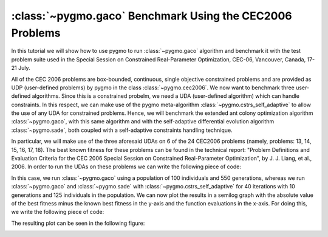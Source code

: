 .. _py_tutorial_cec2006_gaco_benchmark_comp:

:class:`~pygmo.gaco` Benchmark Using the CEC2006 Problems
===============================================================

In this tutorial we will show how to use pygmo to run :class:`~pygmo.gaco` algorithm and benchmark it with the test problem suite used in the
Special Session on Constrained Real-Parameter Optimization, CEC-06, Vancouver, Canada, 17-21 July.

All of the CEC 2006 problems are box-bounded, continuous, single objective constrained problems and are provided as UDP 
(user-defined problems) by pygmo in the class :class:`~pygmo.cec2006`. 
We now want to benchmark three user-defined algorithms. Since this is a constrained probelm, we need a UDA (user-defined
algorithm) which can handle constraints. In this respect, we can make use of the pygmo meta-algorithm :class:`~pygmo.cstrs_self_adaptive`
to allow the use of any UDA for constrained problems. Hence, we will benchmark the extended ant colony optimization algorithm :class:`~pygmo.gaco`, 
with this same algorithm and with the self-adaptive differential evolution algorithm :class:`~pygmo.sade`, both coupled with a self-adaptive constraints handling technique. 

In particular, we will make use of the three aforesaid UDAs on 6 of the 24 CEC2006 problems (namely, problems: 13, 14, 15,
16, 17, 18). The best known fitness for these problems can be found in the technical report: "Problem Definitions and Evaluation Criteria for the CEC 2006 Special Session on Constrained 
Real-Parameter Optimization", by J. J. Liang, et al., 2006.
In order to run the UDAs on these problems we can write the following piece of code:

.. doctest::
 
    >>> import pygmo as pg
    >>> #we first save the best known solutions in a vector:
    >>> real_minima=[0.0539415140, -47.7648884595, 961.7150222899, -1.9051552586, 8853.5396748064, -0.8660254038]
    >>> #we instantiate the problems
    >>> problems=[pg.cec2006(13), pg.cec2006(14), pg.cec2006(15), pg.cec2006(16), pg.cec2006(17), pg.cec2006(18)]
    >>> for index in range(0,6):
    ...       #we extract the problem of the case:
    ...       udp = problems[index]
    ...       prob = pg.problem(udp)
    ...       #Instantiate pagmo algorithms:
    ...       uda_gaco = pg.gaco(550, 100, 1.0, real_minima[index], 0.0, 200, 7, 10000, 10000, 0.0, 10, 0.9, False, 23)
    ...       uda_cstrs_sade=pg.cstrs_self_adaptive(40,pg.sade(10, 2, 1, 1e-6, 1e-6, False, 23))
    ...       uda_cstrs_gaco=pg.cstrs_self_adaptive(40,pg.gaco(10, 125, 1.0, real_minima[index], 0.0, 8, 7, 10000, 10000, 0.0, 10, 0.9, False, 23))
    ...       algo_gaco=pg.algorithm(uda_gaco)
    ...       algo_cstrs_sade=pg.algorithm(uda_cstrs_sade)
    ...       algo_cstrs_gaco=pg.algorithm(uda_cstrs_gaco)
    ...       #Set the seed for reproducibility purposes:
    ...       algo_gaco.set_seed(23)
    ...       algo_cstrs_sade.set_seed(23)
    ...       algo_cstrs_gaco.set_seed(23)
    ...       #Instantiate populations:
    ...       pop_gaco = pg.population(prob, size=100, seed=23)
    ...       pop_cstrs_sade = pg.population(prob, size=125, seed=23)
    ...       pop_cstrs_gaco = pg.population(prob, size=125, seed=23)
    ...       #Set verbosity:
    ...       algo_gaco.set_verbosity(5)
    ...       algo_cstrs_sade.set_verbosity(1)
    ...       algo_cstrs_gaco.set_verbosity(1)
    ...       #Run the evolution:
    ...       pop_gaco=algo_gaco.evolve(pop_gaco)
    ...       pop_cstrs_sade=algo_cstrs_sade.evolve(pop_cstrs_sade)
    ...       pop_cstrs_gaco=algo_cstrs_gaco.evolve(pop_cstrs_gaco)
    ...       #Extract the log:
    ...       uda_gaco=algo_gaco.extract(pg.gaco)
    ...       uda_sa_sade=algo_cstrs_sade.extract(pg.cstrs_self_adaptive)
    ...       uda_sa_gaco=algo_cstrs_gaco.extract(pg.cstrs_self_adaptive)
    ...       #The logs are saved for each problem:
    ...       if (index==0):
    ...           log_gaco_P13=uda_gaco.get_log()
    ...           log_sa_sade_P13=uda_sa_sade.get_log()
    ...           log_sa_gaco_P13=uda_sa_gaco.get_log()
    ...       elif (index==1):
    ...           log_gaco_P14=uda_gaco.get_log()
    ...           log_sa_sade_P14=uda_sa_sade.get_log()
    ...           log_sa_gaco_P14=uda_sa_gaco.get_log()
    ...       elif (index==2):
    ...           log_gaco_P15=uda_gaco.get_log()
    ...           log_sa_sade_P15=uda_sa_sade.get_log()
    ...           log_sa_gaco_P15=uda_sa_gaco.get_log()
    ...       elif (index==3):
    ...           log_gaco_P16=uda_gaco.get_log()
    ...           log_sa_sade_P16=uda_sa_sade.get_log()
    ...           log_sa_gaco_P16=uda_sa_gaco.get_log()
    ...       elif (index==4):
    ...           log_gaco_P17=uda_gaco.get_log()
    ...           log_sa_sade_P17=uda_sa_sade.get_log()
    ...           log_sa_gaco_P17=uda_sa_gaco.get_log()
    ...       elif (index==5):
    ...           log_gaco_P18=uda_gaco.get_log()
    ...           log_sa_sade_P18=uda_sa_sade.get_log()
    ...           log_sa_gaco_P18=uda_sa_gaco.get_log()

In this case, we run :class:`~pygmo.gaco` using a population of 100 individuals and 550 generations, whereas we run
:class:`~pygmo.gaco` and :class:`~pygmo.sade` with :class:`~pygmo.cstrs_self_adaptive` for 40 iterations with 10 generations
and 125 individuals in the population.
We can now plot the results in a semilog graph with the absolute value of the  best fitness minus the 
known best fitness in the y-axis and the function evaluations in the x-axis. For doing this, we write the following piece of code:

.. doctest::
    
    >>> import matplotlib as mlp #doctest: +SKIP
    >>> import matplotlib.pyplot as plt #doctest: +SKIP
    >>> fig, axes = plt.subplots(nrows=3, ncols=2, sharex='col', sharey='row', figsize=(15,15)) #doctest: +SKIP
    <BLANKLINE>
    >>> axes[0,0].semilogy([entry[1] for entry in log_gaco_P13], [abs(entry[2]-real_minima[0]) for entry in log_gaco_P13],'k--', label = 'gaco') #doctest: +SKIP
    >>> axes[0,0].semilogy([entry[1] for entry in log_sa_sade_P13], [abs(entry[2]-real_minima[0]) for entry in log_sa_sade_P13],'r--', label = 'self adaptive with sade') #doctest: +SKIP
    >>> axes[0,0].semilogy([entry[1] for entry in log_sa_gaco_P13], [abs(entry[2]-real_minima[0]) for entry in log_sa_gaco_P13], 'b--', label = 'self adaptive with gaco') #doctest: +SKIP
    >>> axes[0,0].legend(loc='upper right') #doctest: +SKIP
    >>> axes[0,0].set_title('P13: pop=200 and 125') #doctest: +SKIP
    <BLANKLINE> 
    >>> axes[0,1].semilogy([entry[1] for entry in log_gaco_P14], [abs(entry[2]-real_minima[1]) for entry in log_gaco_P14],'k--', label = 'gaco') #doctest: +SKIP
    >>> axes[0,1].semilogy([entry[1] for entry in log_sa_sade_P14], [abs(entry[2]-real_minima[1]) for entry in log_sa_sade_P14],'r--', label = 'self adaptive with sade') #doctest: +SKIP
    >>> axes[0,1].semilogy([entry[1] for entry in log_sa_gaco_P14], [abs(entry[2]-real_minima[1]) for entry in log_sa_gaco_P14], 'b--', label = 'self adaptive with gaco') #doctest: +SKIP
    >>> axes[0,1].legend(loc='upper right') #doctest: +SKIP
    >>> axes[0,1].set_title('P14: pop=200 and 125') #doctest: +SKIP
    <BLANKLINE> 
    >>> axes[1,0].semilogy([entry[1] for entry in log_gaco_P15], [abs(entry[2]-real_minima[2]) for entry in log_gaco_P15],'k--', label = 'gaco') #doctest: +SKIP
    >>> axes[1,0].semilogy([entry[1] for entry in log_sa_sade_P15], [abs(entry[2]-real_minima[2]) for entry in log_sa_sade_P15],'r--', label = 'self adaptive with sade') #doctest: +SKIP
    >>> axes[1,0].semilogy([entry[1] for entry in log_sa_gaco_P15], [abs(entry[2]-real_minima[2]) for entry in log_sa_gaco_P15], 'b--', label = 'self adaptive with gaco') #doctest: +SKIP
    >>> axes[1,0].legend(loc='upper right') #doctest: +SKIP
    >>> axes[1,0].set_title('P15: pop=200 and 125') #doctest: +SKIP
    <BLANKLINE>
    >>> axes[1,1].semilogy([entry[1] for entry in log_gaco_P16], [abs(entry[2]-real_minima[3]) for entry in log_gaco_P16],'k--', label = 'gaco') #doctest: +SKIP
    >>> axes[1,1].semilogy([entry[1] for entry in log_sa_sade_P16], [abs(entry[2]-real_minima[3]) for entry in log_sa_sade_P16],'r--', label = 'self adaptive with sade') #doctest: +SKIP
    >>> axes[1,1].semilogy([entry[1] for entry in log_sa_gaco_P16], [abs(entry[2]-real_minima[3]) for entry in log_sa_gaco_P16], 'b--', label = 'self adaptive with gaco') #doctest: +SKIP
    >>> axes[1,1].legend(loc='upper right') #doctest: +SKIP
    >>> axes[1,1].set_title('P16: pop=200 and 125') #doctest: +SKIP
    <BLANKLINE>
    >>> axes[2,0].semilogy([entry[1] for entry in log_gaco_P17], [abs(entry[2]-real_minima[4]) for entry in log_gaco_P17],'k--', label = 'gaco') #doctest: +SKIP
    >>> axes[2,0].semilogy([entry[1] for entry in log_sa_sade_P17], [abs(entry[2]-real_minima[4]) for entry in log_sa_sade_P17],'r--', label = 'self adaptive with sade') #doctest: +SKIP
    >>> axes[2,0].semilogy([entry[1] for entry in log_sa_gaco_P17], [abs(entry[2]-real_minima[4]) for entry in log_sa_gaco_P17], 'b--', label = 'self adaptive with gaco') #doctest: +SKIP
    >>> axes[2,0].legend(loc='upper right') #doctest: +SKIP
    >>> axes[2,0].set_title('P17: pop=200 and 125') #doctest: +SKIP
    <BLANKLINE>
    >>> axes[2,1].semilogy([entry[1] for entry in log_gaco_P18], [abs(entry[2]-real_minima[5]) for entry in log_gaco_P18],'k--', label = 'gaco') #doctest: +SKIP
    >>> axes[2,1].semilogy([entry[1] for entry in log_sa_sade_P18], [abs(entry[2]-real_minima[5]) for entry in log_sa_sade_P18],'r--', label = 'self adaptive with sade') #doctest: +SKIP
    >>> axes[2,1].semilogy([entry[1] for entry in log_sa_gaco_P18], [abs(entry[2]-real_minima[5]) for entry in log_sa_gaco_P18], 'b--', label = 'self adaptive with gaco') #doctest: +SKIP
    >>> axes[2,1].legend(loc='upper right') #doctest: +SKIP
    >>> axes[2,1].set_title('P18: pop=200 and 125') #doctest: +SKIP
    <BLANKLINE>
    >>> for ax in axes.flat: #doctest: +SKIP
    ...       ax.set(xlabel='fevals', ylabel='log10(|f-f*|)') #doctest: +SKIP
    ...       ax.grid() #doctest: +SKIP

The resulting plot can be seen in the following figure:

.. image:: ../../images/tutorial_cec2006.png
    :scale: 70 %
    :alt: CEC2006-TUTORIAL
    :align: center

